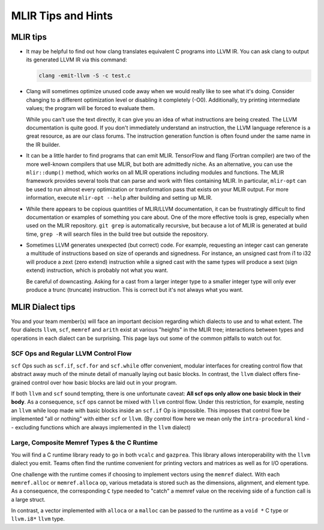 MLIR Tips and Hints
===================

MLIR tips
---------

* It may be helpful to find out how clang translates equivalent C programs into LLVM IR. You can ask
  clang to output its generated LLVM IR via this command:

  .. code-block:: bash

     clang -emit-llvm -S -c test.c

* Clang will sometimes optimize unused code away when we would really like to see what it's doing.
  Consider changing to a different optimization level or disabling it completely (-O0). Additionally,
  try printing intermediate values; the program will be forced to evaluate them. 

  While you can't use the text directly, it can give you an idea of what instructions are being
  created. The LLVM documentation is quite good. If you don't immediately understand an instruction,
  the LLVM language reference is a great resource, as are our class forums. The instruction
  generation function is often found under the same name in the IR builder.

* It can be a little harder to find programs that can emit MLIR. TensorFlow and flang (Fortran
  compiler) are two of the more well-known compilers that use MLIR, but both are admittedly niche.
  As an alternative, you can use the ``mlir::dump()`` method, which works on all MLIR operations
  including modules and functions. The MLIR framework provides several tools that can parse and work
  with files containing MLIR. In particular, ``mlir-opt`` can be used to run almost every
  optimization or transformation pass that exists on your MLIR output. For more information, execute
  ``mlir-opt --help`` after building and setting up MLIR.

* While there appears to be copious quantities of MLIR/LLVM documentation, it can be frustratingly
  difficult to find documentation or examples of something you care about. One of the more effective
  tools is grep, especially when used on the MLIR repository. ``git grep`` is automatically
  recursive, but because a lot of MLIR is generated at build time, ``grep -R`` will search files in
  the build tree but outside the repository.

* Sometimes LLVM generates unexpected (but correct) code. For example, requesting an integer cast
  can generate a multitude of instructions based on size of operands and signedness. For instance,
  an unsigned cast from i1 to i32 will produce a zext (zero extend) instruction while a signed cast
  with the same types will produce a sext (sign extend) instruction, which is probably not what you
  want.

  Be careful of downcasting. Asking for a cast from a larger integer type to a smaller integer type
  will only ever produce a trunc (truncate) instruction. This is correct but it's not always what
  you want.

MLIR Dialect tips
-----------------

You and your team member(s) will face an important decision regarding which dialects to use and to
what extent. The four dialects ``llvm``, ``scf``, ``memref`` and ``arith`` exist at various
"heights" in the MLIR tree; interactions between types and operations in each dialect can be
surprising. This page lays out some of the common pitfalls to watch out for.

SCF Ops and Regular LLVM Control Flow 
~~~~~~~~~~~~~~~~~~~~~~~~~~~~~~~~~~~~~

``scf`` Ops such as ``scf.if``, ``scf.for`` and ``scf.while`` offer convenient, modular interfaces
for creating control flow that abstract away much of the minute detail of manually laying out basic
blocks. In contrast, the ``llvm`` dialect offers fine-grained control over how basic blocks are laid
out in your program. 

If both ``llvm`` and ``scf`` sound tempting, there is one unfortunate caveat: **All scf ops only
allow one basic block in their body**. As a consequence, ``scf`` ops cannot be mixed with ``llvm``
control flow. Under this restriction, for example, nesting an ``llvm`` while loop made with basic
blocks inside an ``scf.if`` Op is impossible. This imposes that control flow be implemented "all or
nothing" with either ``scf`` or ``llvm``. (By control flow here we mean only the
``intra-procedural`` kind -- excluding functions which are always implemented in the ``llvm``
dialect)

Large, Composite Memref Types & the C Runtime
~~~~~~~~~~~~~~~~~~~~~~~~~~~~~~~~~~~~~~~~~~~~~

You will find a C runtime library ready to go in both ``vcalc`` and ``gazprea``. This library
allows interoperability with the ``llvm`` dialect you emit. Teams often find the runtime convenient
for printing vectors and matrices as well as for I/O operations.

One challenge with the runtime comes if choosing to implement vectors using the ``memref`` dialect.
With each ``memref.alloc`` or ``memref.alloca`` op, various metadata is stored such as the
dimensions, alignment, and element type. As a consequence, the corresponding ``C`` type needed to
"catch" a memref value on the receiving side of a function call is a large struct.

In contrast, a vector implemented with ``alloca`` or a ``malloc`` can be passed to the runtime as a
``void *`` C type or ``llvm.i8*`` ``llvm`` type.